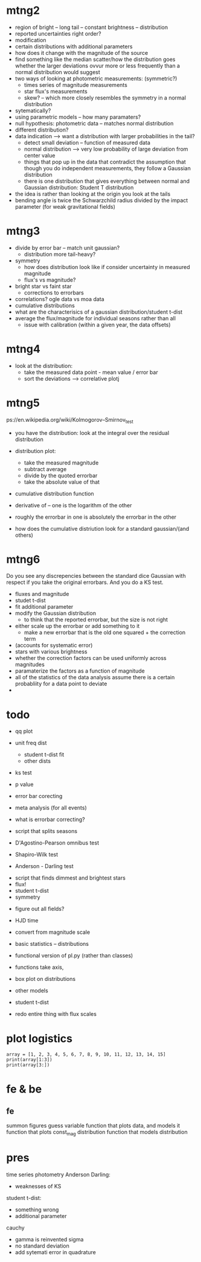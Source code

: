 * mtng2

- region of bright -- long tail -- constant brightness -- distribution
- reported uncertainties right order?
- modification 
- certain distributions with additional parameters
- how does it change with the magnitude of the source
- find something like the median scatter/how the distribution goes whether the larger deviations ovvur more or less frequently than a normal distribution would suggest
- two ways of looking at photometric measurements: (symmetric?)
  - times series of magnitude measurements
  - star flux's measurements
  - skew? -- which more closely resembles the symmetry in a normal distribution
- sytematically?
- using parametric models -- how many paramaters?
- null hypothesis: photometric data -- matches normal distribution
- different distribution?
- data indication --> want a distribution with larger probabilities in the tail?
  - detect small deviation -- function of measured data
  - normal distribution --> very low probability of large deviation from center value
  - things that pop up in the data that contradict the assumption that though you do independent measurements, they follow a Gaussian distribution
  - there is one distribution that gives everything between normal and Gaussian distribution: Student T distribution
- the idea is rather than looking at the origin you look at the tails
- bending angle is twice the Schwarzchild radius divided by the impact parameter (for weak gravitational fields)


* mtng3

- divide by error bar -- match unit gaussian?
  - distribution more tail-heavy?
- symmetry
  - how does distribution look like if consider uncertainty in measured magnitude
  - flux's vs magnitude?
- bright star vs faint star
  - corrections to errorbars
- correlations? ogle data vs moa data
- cumulative distributions
- what are the characterisics of a gaussian distribution/student t-dist
- average the flux/magnitude for individual seasons rather than all
  - issue with calibration (within a given year, the data offsets)
    
* mtng4

- look at the distribution:
  - take the measured data point - mean value / error bar
  - sort the deviations --> correlative plotj


* mtng5
ps://en.wikipedia.org/wiki/Kolmogorov–Smirnov_test

- you have the distribution: look at the integral over the residual distribution
- distribution plot:
  - take the measured magnitude
  - subtract average
  - divide by the quoted errorbar
  - take the absolute value of that
- cumulative distribution function
- derivative of -- one is the logarithm of the other
- roughly the errorbar in one is absolutely the errorbar in the other
  
- how does the cumulative distriution look for a standard gaussian/(and others)

* mtng6

Do you see any discrepencies between the standard dice Gaussian with respect if you take the original errorbars. And you do a KS test.
    - fluxes and magnitude
    - studet t-dist
    - fit additional parameter
    - modify the Gaussian distribution
      - to think that the reported errorbar, but the size is not right
    - either scale up the errorbar or add something to it
      - make a new errorbar that is the old one squared + the correction term 
	- (accounts for systematic error)
    - stars with various brightness
    - whether the correction factors can be used uniformly across magnitudes
    - paramaterize the factors as a function of magnitude
    - all of the statistics of the data analysis assume there is a certain probabliity for a data point to deviate
    - 


* todo

- qq plot
- unit freq dist
  - student t-dist fit
  - other dists
- ks test
- p value
- error bar corecting
- meta analysis (for all events)
- what is errorbar correcting?
- script that splits seasons

- D'Agostino-Pearson omnibus test
- Shapiro-Wilk test
- Anderson - Darling test


- script that finds dimmest and brightest stars
- flux!
- student t-dist
- symmetry


- figure out all fields?
- HJD time
- convert from magnitude scale
- basic statistics -- distributions

- functional version of pl.py (rather than classes)
- functions take axis, 
- box plot on distributions
- other models
- student t-dist
- redo entire thing with flux scales

* plot logistics
#+begin_src python org_switches
array = [1, 2, 3, 4, 5, 6, 7, 8, 9, 10, 11, 12, 13, 14, 15]
print(array[1:3])
print(array[3:])
#+end_src

* fe & be
** fe
summon figures
guess variable
function that plots data, and models it
function that plots const_mag distribution
function that models distribution
* pres
time series photometry
Anderson Darling:
- weaknesses of KS
student t-dist:
- something wrong
- additional parameter
cauchy
- gamma is reinvented sigma
- no standard deviation
- add sytemati error in quadrature

